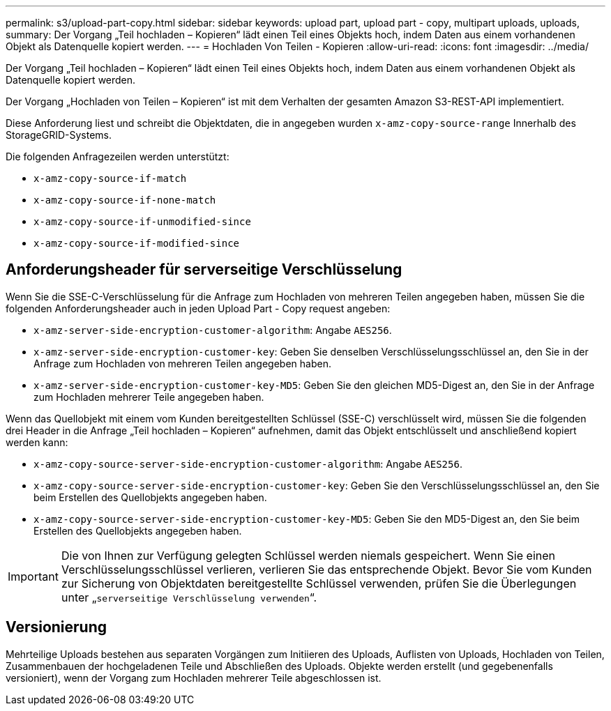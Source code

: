 ---
permalink: s3/upload-part-copy.html 
sidebar: sidebar 
keywords: upload part, upload part - copy, multipart uploads, uploads, 
summary: Der Vorgang „Teil hochladen – Kopieren“ lädt einen Teil eines Objekts hoch, indem Daten aus einem vorhandenen Objekt als Datenquelle kopiert werden. 
---
= Hochladen Von Teilen - Kopieren
:allow-uri-read: 
:icons: font
:imagesdir: ../media/


[role="lead"]
Der Vorgang „Teil hochladen – Kopieren“ lädt einen Teil eines Objekts hoch, indem Daten aus einem vorhandenen Objekt als Datenquelle kopiert werden.

Der Vorgang „Hochladen von Teilen – Kopieren“ ist mit dem Verhalten der gesamten Amazon S3-REST-API implementiert.

Diese Anforderung liest und schreibt die Objektdaten, die in angegeben wurden `x-amz-copy-source-range` Innerhalb des StorageGRID-Systems.

Die folgenden Anfragezeilen werden unterstützt:

* `x-amz-copy-source-if-match`
* `x-amz-copy-source-if-none-match`
* `x-amz-copy-source-if-unmodified-since`
* `x-amz-copy-source-if-modified-since`




== Anforderungsheader für serverseitige Verschlüsselung

Wenn Sie die SSE-C-Verschlüsselung für die Anfrage zum Hochladen von mehreren Teilen angegeben haben, müssen Sie die folgenden Anforderungsheader auch in jeden Upload Part - Copy request angeben:

* `x-amz-server-side-encryption-customer-algorithm`: Angabe `AES256`.
* `x-amz-server-side-encryption-customer-key`: Geben Sie denselben Verschlüsselungsschlüssel an, den Sie in der Anfrage zum Hochladen von mehreren Teilen angegeben haben.
* `x-amz-server-side-encryption-customer-key-MD5`: Geben Sie den gleichen MD5-Digest an, den Sie in der Anfrage zum Hochladen mehrerer Teile angegeben haben.


Wenn das Quellobjekt mit einem vom Kunden bereitgestellten Schlüssel (SSE-C) verschlüsselt wird, müssen Sie die folgenden drei Header in die Anfrage „Teil hochladen – Kopieren“ aufnehmen, damit das Objekt entschlüsselt und anschließend kopiert werden kann:

* `x-amz-copy-source​-server-side​-encryption​-customer-algorithm`: Angabe `AES256`.
* `x-amz-copy-source​-server-side-encryption-customer-key`: Geben Sie den Verschlüsselungsschlüssel an, den Sie beim Erstellen des Quellobjekts angegeben haben.
* `x-amz-copy-source​-server-side-encryption-customer-key-MD5`: Geben Sie den MD5-Digest an, den Sie beim Erstellen des Quellobjekts angegeben haben.



IMPORTANT: Die von Ihnen zur Verfügung gelegten Schlüssel werden niemals gespeichert. Wenn Sie einen Verschlüsselungsschlüssel verlieren, verlieren Sie das entsprechende Objekt. Bevor Sie vom Kunden zur Sicherung von Objektdaten bereitgestellte Schlüssel verwenden, prüfen Sie die Überlegungen unter „`serverseitige Verschlüsselung verwenden`“.



== Versionierung

Mehrteilige Uploads bestehen aus separaten Vorgängen zum Initiieren des Uploads, Auflisten von Uploads, Hochladen von Teilen, Zusammenbauen der hochgeladenen Teile und Abschließen des Uploads. Objekte werden erstellt (und gegebenenfalls versioniert), wenn der Vorgang zum Hochladen mehrerer Teile abgeschlossen ist.

